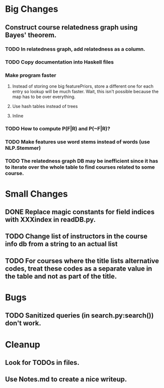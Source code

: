 * Big Changes
** Construct course relatedness graph using Bayes' theorem.
*** TODO In relatedness graph, add relatedness as a column.
*** TODO Copy documentation into Haskell files
*** Make program faster
**** Instead of storing one big featurePriors, store a different one for each entry so lookup will be much faster. Wait, this isn't possible because the map has to be over everything.
**** Use hash tables instead of trees
**** Inline
*** TODO How to compute P(F|R) and P(~F|R)?
*** TODO Make features use word stems instead of words (use NLP.Stemmer)
*** TODO The relatedness graph DB may be inefficient since it has to iterate over the whole table to find courses related to some course.
* Small Changes
** DONE Replace magic constants for field indices with XXXindex in readDB.py.
   CLOSED: [2013-11-26 Tue 14:12]
** TODO Change list of instructors in the course info db from a string to an actual list
** TODO For courses where the title lists alternative codes, treat these codes as a separate value in the table and not as part of the title.
* Bugs
** TODO Sanitized queries (in search.py:search()) don't work.
* Cleanup
** Look for TODOs in files.
** Use Notes.md to create a nice writeup.
